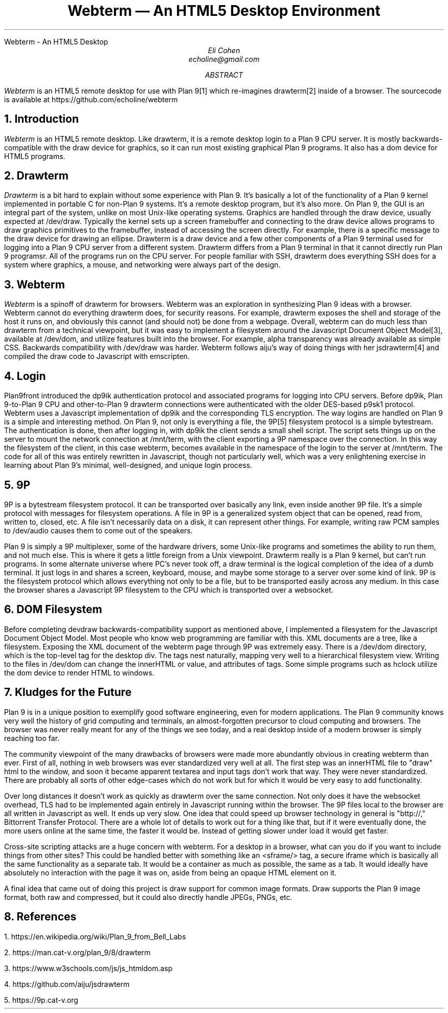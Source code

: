 .HTML "Webterm - An HTML5 Desktop
.TL
Webterm \(em An HTML5 Desktop Environment
.AU
Eli Cohen
echoline@gmail.com
.AB
.I Webterm
is an HTML5 remote desktop for use with Plan 9[1] which re-imagines drawterm[2] inside of a browser. The sourcecode is available at
.CW https://github.com/echoline/webterm
.AE
.NH
Introduction
.PP
.I Webterm
is an HTML5 remote desktop. Like drawterm, it is a remote desktop login to a Plan 9 CPU server. It is mostly backwards-compatible with the
.CW draw
device for graphics, so it can run most existing graphical Plan 9 programs. It also has a
.CW dom
device for HTML5 programs.
.NH
Drawterm
.PP
.I Drawterm
is a bit hard to explain without some experience with Plan 9. It's basically a lot of the functionality of a Plan 9 kernel implemented in portable C for non-Plan 9 systems. It's a remote desktop program, but it's also more. On Plan 9, the GUI is an integral part of the system, unlike on most Unix-like operating systems. Graphics are handled through the
.CW draw
device, usually expected at /dev/draw. Typically the kernel sets up a screen framebuffer and connecting to the draw device allows programs to draw graphics primitives to the framebuffer, instead of accessing the screen directly. For example, there is a specific message to the draw device for drawing an ellipse. Drawterm is a draw device and a few other components of a Plan 9 terminal used for logging into a Plan 9 CPU server from a different system. Drawterm differs from a Plan 9 terminal in that it cannot directly run Plan 9 programsr. All of the programs run on the CPU server. For people familiar with SSH, drawterm does everything SSH does for a system where graphics, a mouse, and networking were always part of the design.
.NH
Webterm
.PP
.I Webterm
is a spinoff of drawterm for browsers. Webterm was an exploration in synthesizing Plan 9 ideas with a browser. Webterm cannot do everything drawterm does, for security reasons. For example, drawterm exposes the shell and storage of the host it runs on, and obviously this cannot (and should not) be done from a webpage. Overall, webterm can do much less than drawterm from a technical viewpoint, but it was easy to implement a filesystem around the Javascript Document Object Model[3], available at /dev/dom, and utilize features built into the browser. For example, alpha transparency was already available as simple CSS. Backwards compatibility with /dev/draw was harder. Webterm follows aiju's way of doing things with her jsdrawterm[4] and compiled the draw code to Javascript with emscripten.
.NH
Login
.PP
Plan9front introduced the
.CW dp9ik
authentication protocol and associated programs for logging into CPU servers. Before dp9ik, Plan 9-to-Plan 9 CPU and other-to-Plan 9 drawterm connections were authenticated with the older DES-based
.CW p9sk1
protocol. Webterm uses a Javascript implementation of dp9ik and the corresponding TLS encryption. The way logins are handled on Plan 9 is a simple and interesting method. On Plan 9, not only is everything a file, the 9P[5] filesystem protocol is a simple bytestream. The authentication is done, then after logging in, with dp9ik the client sends a small shell script. The script sets things up on the server to mount the network connection at
.CW /mnt/term,
with the client exporting a 9P namespace over the connection. In this way the filesystem of the client, in this case webterm, becomes available in the namespace of the login to the server at
.CW /mnt/term.
The code for all of this was entirely rewritten in Javascript, though not particularly well, which was a very enlightening exercise in learning about Plan 9's minimal, well-designed, and unique login process.
.NH
9P
.PP
9P is a bytestream filesystem protocol. It can be transported over basically any link, even inside another 9P file. It's a simple protocol with messages for filesystem operations. A file in 9P is a generalized system object that can be opened, read from, written to, closed, etc. A file isn't necessarily data on a disk, it can represent other things. For example, writing raw PCM samples to /dev/audio causes them to come out of the speakers.
.PP
Plan 9 is simply a 9P multiplexer, some of the hardware drivers, some Unix-like programs and sometimes the ability to run them, and not much else. This is where it gets a little foreign from a Unix viewpoint. Drawterm really is a Plan 9 kernel, but can't run programs. In some alternate universe where PC's never took off, a draw terminal is the logical completion of the idea of a dumb terminal. It just logs in and shares a screen, keyboard, mouse, and maybe some storage to a server over some kind of link. 9P is the filesystem protocol which allows everything not only to be a file, but to be transported easily across any medium. In this case the browser shares a Javascript 9P filesystem to the CPU which is transported over a websocket.
.NH
DOM Filesystem
.PP
Before completing devdraw backwards-compatibility support as mentioned above, I implemented a filesystem for the Javascript Document Object Model. Most people who know web programming are familiar with this. XML documents are a tree, like a filesystem. Exposing the XML document of the webterm page through 9P was extremely easy. There is a /dev/dom directory, which is the top-level tag for the desktop div. The tags nest naturally, mapping very well to a hierarchical filesystem view. Writing to the files in /dev/dom can change the innerHTML or value, and attributes of tags. Some simple programs such as hclock utilize the dom device to render HTML to windows.
.NH
Kludges for the Future
.PP
Plan 9 is in a unique position to exemplify good software engineering, even for modern applications. The Plan 9 community knows very well the history of grid computing and terminals, an almost-forgotten precursor to cloud computing and browsers. The browser was never really meant for any of the things we see today, and a real desktop inside of a modern browser is simply reaching too far.
.PP
The community viewpoint of the many drawbacks of browsers were made more abundantly obvious in creating webterm than ever. First of all, nothing in web browsers was ever standardized very well at all. The first step was an innerHTML file to "draw" html to the window, and soon it became apparent textarea and input tags don't work that way. They were never standardized. There are probably all sorts of other edge-cases which do not work but for which it would be very easy to add functionality.
.PP
Over long distances it doesn't work as quickly as drawterm over the same connection. Not only does it have the websocket overhead, TLS had to be implemented again entirely in Javascript running within the browser. The 9P files local to the browser are all written in Javascript as well. It ends up very slow. One idea that could speed up browser technology in general is "bttp://," Bittorrent Transfer Protocol. There are a whole lot of details to work out for a thing like that, but if it were eventually done, the more users online at the same time, the faster it would be. Instead of getting slower under load it would get faster.
.PP
Cross-site scripting attacks are a huge concern with webterm. For a desktop in a browser, what can you do if you want to include things from other sites? This could be handled better with something like an <sframe/> tag, a secure iframe which is basically all the same functionality as a separate tab. It would be a container as much as possible, the same as a tab. It would ideally have absolutely no interaction with the page it was on, aside from being an opaque HTML element on it.
.PP
A final idea that came out of doing this project is draw support for common image formats. Draw supports the Plan 9 image format, both raw and compressed, but it could also directly handle JPEGs, PNGs, etc.
.NH
References
.PP
1.
.CW https://en.wikipedia.org/wiki/Plan_9_from_Bell_Labs
.PP
2.
.CW https://man.cat-v.org/plan_9/8/drawterm
.PP
3.
.CW https://www.w3schools.com/js/js_htmldom.asp
.PP
4.
.CW https://github.com/aiju/jsdrawterm
.PP
5.
.CW https://9p.cat-v.org
